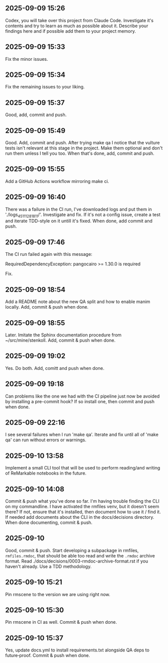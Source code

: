 ** 2025-09-09 15:26

Codex, you will take over this project from Claude Code. Investigate
it's contents and try to learn as much as possible about it. Describe
your findings here and if possible add them to your project memory.

** 2025-09-09 15:33

Fix the minor issues.

** 2025-09-09 15:34

Fix the remaining issues to your liking.

** 2025-09-09 15:37

Good, add, commit and push.

** 2025-09-09 15:49

Good. Add, commit and push. After trying make qa I notice that the
vulture tests isn't relevant at this stage in the project. Make them
optional and don't run them unless I tell you too. When that's done,
add, commit and push.

** 2025-09-09 15:55

Add a GitHub Actions workflow mirroring make ci.

** 2025-09-09 16:40

There was a failure in the CI run, I've downloaded logs and put them
in './logs_45111281811/'. Investigate and fix. If it's not a config
issue, create a test and iterate TDD-style on it untill it's
fixed. When done, add commit and push.

** 2025-09-09 17:46

The CI run failed again with this message:

  RequiredDependencyException: pangocairo >= 1.30.0 is required

Fix.

** 2025-09-09 18:54

Add a README note about the new QA split and how to enable manim
locally. Add, commit & push when done.

** 2025-09-09 18:55

Later. Imitate the Sphinx documentation procedure from
~/src/mine/stenkoll. Add, commit & push when done.

** 2025-09-09 19:02

Yes. Do both. Add, comitt and push when done.

** 2025-09-09 19:18

Can problems like the one we had with the CI pipeline just now be
avoided by installing a pre-commit hook? If so install one, then
commit and push when done.

** 2025-09-09 22:16

I see several failures when I run 'make qa'. Iterate and fix until all
of 'make qa' can run without errors or warnings.

** 2025-09-10 13:58

Implement a small CLI tool that will be used to perform reading/and
writing of ReMarkable notebooks in the future.

** 2025-09-10 14:08

Commit & push what you've done so far. I'm having trouble finding the
CLI on my commandline. I have activated the rmfiles venv, but it
doesn't seem there? If not, ensure that it's installed, then document
how to use it / find it. If needed add documents about the CLI in the
docs/decisions directory.  When done documenting, commit & push.

** 2025-09-10

Good, commit & push. Start developing a subpackage in rmfiles,
=rmfiles.rmdoc=, that should be able too read and write the =.rmdoc=
archive format. Read ./docs/decisions/0003-rmdoc-archive-format.rst if
you haven't already. Use a TDD methodology.

** 2025-09-10 15:21

Pin rmscene to the version we are using right now.

** 2025-09-10 15:30

Pin rmscene in CI as well. Commit & push when done.

** 2025-09-10 15:37

Yes, update docs.yml to install requirements.txt alongside QA deps to
  future‑proof. Commit & push when done.
